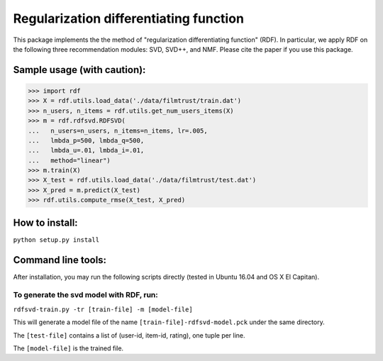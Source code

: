 ======
Regularization differentiating function
======

This package implements the the method of "regularization differentiating function" (RDF).
In particular, we apply RDF on the following three recommendation modules: SVD, SVD++, and NMF.
Please cite the paper if you use this package.

****************************
Sample usage (with caution):
****************************

>>> import rdf
>>> X = rdf.utils.load_data('./data/filmtrust/train.dat')
>>> n_users, n_items = rdf.utils.get_num_users_items(X)
>>> m = rdf.rdfsvd.RDFSVD(
...   n_users=n_users, n_items=n_items, lr=.005,
...   lmbda_p=500, lmbda_q=500,
...   lmbda_u=.01, lmbda_i=.01,
...   method="linear")
>>> m.train(X)
>>> X_test = rdf.utils.load_data('./data/filmtrust/test.dat')
>>> X_pred = m.predict(X_test)
>>> rdf.utils.compute_rmse(X_test, X_pred)

***************
How to install:
***************

``python setup.py install``

*******************
Command line tools:
*******************

After installation, you may run the following scripts directly (tested in Ubuntu 16.04 and OS X El Capitan).

To generate the svd model with RDF, run:
========================================

``rdfsvd-train.py -tr [train-file] -m [model-file]``

This will generate a model file of the name ``[train-file]-rdfsvd-model.pck`` under the same directory.

The ``[test-file]`` contains a list of (user-id, item-id, rating), one tuple per line.

The ``[model-file]`` is the trained file.

